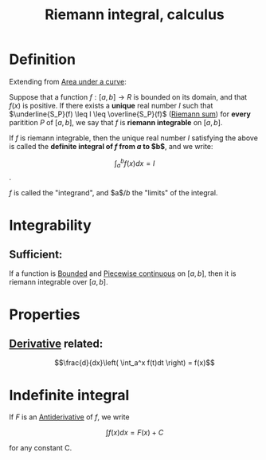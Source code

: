 :PROPERTIES:
:ID:       3920715A-9B5D-434C-B6E5-295A522C941B
:END:
#+title:Riemann integral, calculus

* Definition

Extending from [[id:074AFC4F-2D85-44BC-8119-3D9DD64DB2DD][Area under a curve]]:

Suppose that a function $f : [a, b] \to R$ is bounded on its domain, and that $f(x)$ is positive. If there exists a *unique* real number $I$
such that $\underline{S_P}(f) \leq I \leq \overline{S_P}(f)$ ([[id:1D38A88D-5F45-4CC7-95C3-87650E1A83AC][Riemann sum]]) for *every* paritition
$P$ of $[a, b]$, we say that $f$ is *riemann integrable* on $[a,b]$.

If $f$ is riemann integrable, then the unique real number $I$ satisfying the above is called the *definite integral of $f$ from $a$ to $b$*, and we write:

\[\int_a^bf(x)dx = I\].


$f$ is called the "integrand", and $a$/$b$ the "limits" of the integral.


* Integrability

** Sufficient:

If a function is [[id:43970366-4FD9-4CEC-B618-45C56FEC0EDF][Bounded]] and [[id:BDC7AA0D-16BB-4B5A-9E6D-8FFA6E0440C5][Piecewise continuous]] on $[a,b]$, then it is riemann integrable over $[a,b]$.


* Properties

** [[id:3C6287F9-231F-4A36-B58B-339228522F90][Derivative]] related:

\[\frac{d}{dx}\left( \int_a^x f(t)dt  \right) = f(x)\]


* Indefinite integral

If $F$ is an [[id:9920958D-DF1E-4D53-A4B8-01202B039620][Antiderivative]] of $f$, we write

\[\int f(x)dx = F(x) + C\]

for any constant C.
